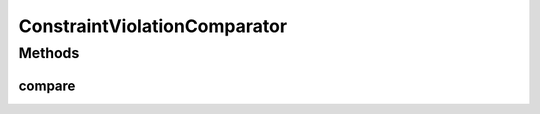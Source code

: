 .. java:import:: java.io Serializable

.. java:import:: java.util Comparator

ConstraintViolationComparator
=============================

.. java:package:: org.uma.jmetal.util.comparator
   :noindex:

.. java:type:: public interface ConstraintViolationComparator<S> extends Comparator<S>, Serializable

Methods
-------
compare
^^^^^^^

.. java:method:: public int compare(S solution1, S solution2)
   :outertype: ConstraintViolationComparator

